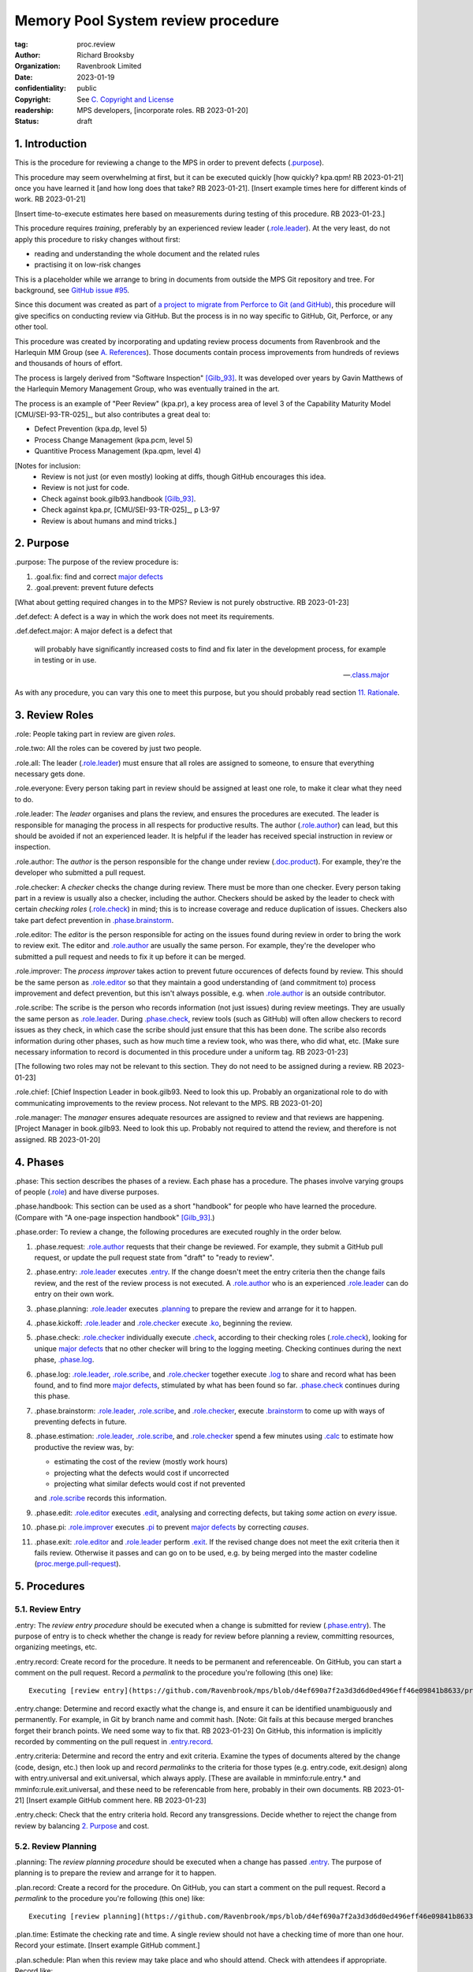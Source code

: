 ===================================
Memory Pool System review procedure
===================================

:tag: proc.review
:author: Richard Brooksby
:organization: Ravenbrook Limited
:date: 2023-01-19
:confidentiality: public
:copyright: See `C. Copyright and License`_
:readership: MPS developers, [incorporate roles. RB 2023-01-20]
:status: draft

.. TODO: Consistent terminology for the work under review, rather than
   "change", "work", "product document", etc.

.. TODO: Check against book.gilb93.proc.* and consider dividing
   procedures by role.

1. Introduction
===============

This is the procedure for reviewing a change to the MPS in order to
prevent defects (`.purpose`_).

This procedure may seem overwhelming at first, but it can be executed
quickly [how quickly? kpa.qpm! RB 2023-01-21] once you have learned it
[and how long does that take?  RB 2023-01-21].  [Insert example times
here for different kinds of work.  RB 2023-01-21]

[Insert time-to-execute estimates here based on measurements during
testing of this procedure.  RB 2023-01-23.]

This procedure requires *training*, preferably by an experienced
review leader (`.role.leader`_).  At the very least, do not apply this
procedure to risky changes without first:

- reading and understanding the whole document and the related rules

- practising it on low-risk changes

This is a placeholder while we arrange to bring in documents from
outside the MPS Git repository and tree.  For background, see `GitHub
issue #95 <https://github.com/Ravenbrook/mps/issues/95>`_.

Since this document was created as part of `a project to migrate from
Perforce to Git (and GitHub)
<https://github.com/orgs/Ravenbrook/projects/1>`_, this procedure will
give specifics on conducting review via GitHub.  But the process is in
no way specific to GitHub, Git, Perforce, or any other tool.

This procedure was created by incorporating and updating review
process documents from Ravenbrook and the Harlequin MM Group (see
`A. References`_).  Those documents contain process improvements from
hundreds of reviews and thousands of hours of effort.

The process is largely derived from "Software Inspection" [Gilb_93]_.
It was developed over years by Gavin Matthews of the Harlequin Memory
Management Group, who was eventually trained in the art.

The process is an example of "Peer Review" (kpa.pr), a key process
area of level 3 of the Capability Maturity Model [CMU/SEI-93-TR-025]_,
but also contributes a great deal to:

- Defect Prevention (kpa.dp, level 5)
- Process Change Management (kpa.pcm, level 5)
- Quantitive Process Management (kpa.qpm, level 4)

[Notes for inclusion:
  - Review is not just (or even mostly) looking at diffs, though
    GitHub encourages this idea.
  - Review is not just for code.
  - Check against book.gilb93.handbook [Gilb_93]_.
  - Check against kpa.pr, [CMU/SEI-93-TR-025]_, p L3-97
  - Review is about humans and mind tricks.]


2. Purpose
==========

_`.purpose`: The purpose of the review procedure is:

1. _`.goal.fix`: find and correct `major defects`_

2. _`.goal.prevent`: prevent future defects

[What about getting required changes in to the MPS?  Review is not
purely obstructive.  RB 2023-01-23]

_`.def.defect`: A defect is a way in which the work does not meet its
requirements.

_`.def.defect.major`: A major defect is a defect that

  will probably have significantly increased costs to find and fix
  later in the development process, for example in testing or in use.

  -- `.class.major`_

As with any procedure, you can vary this one to meet this purpose, but
you should probably read section `11. Rationale`_.


3. Review Roles
===============

_`.role`: People taking part in review are given *roles*.

_`.role.two`: All the roles can be covered by just two people.

_`.role.all`: The leader (`.role.leader`_) must ensure that all roles
are assigned to someone, to ensure that everything necessary gets
done.

_`.role.everyone`: Every person taking part in review should be assigned at
least one role, to make it clear what they need to do.

_`.role.leader`: The *leader* organises and plans the review, and
ensures the procedures are executed.  The leader is responsible for
managing the process in all respects for productive results.  The
author (`.role.author`_) can lead, but this should be avoided if not
an experienced leader.  It is helpful if the leader has received
special instruction in review or inspection.

_`.role.author`: The *author* is the person responsible for the change
under review (`.doc.product`_).  For example, they're the developer
who submitted a pull request.

_`.role.checker`: A *checker* checks the change during review.  There
must be more than one checker.  Every person taking part in a review
is usually also a checker, including the author.  Checkers should be
asked by the leader to check with certain *checking roles*
(`.role.check`_) in mind; this is to increase coverage and reduce
duplication of issues.  Checkers also take part defect prevention in
`.phase.brainstorm`_.

_`.role.editor`: The *editor* is the person responsible for acting on
the issues found during review in order to bring the work to review
exit.  The editor and `.role.author`_ are usually the same person.
For example, they're the developer who submitted a pull request and
needs to fix it up before it can be merged.

_`.role.improver`: The *process improver* takes action to prevent
future occurences of defects found by review.  This should be the same
person as `.role.editor`_ so that they maintain a good understanding
of (and commitment to) process improvement and defect prevention, but
this isn't always possible, e.g. when `.role.author`_ is an outside
contributor.

_`.role.scribe`: The scribe is the person who records information (not
just issues) during review meetings.  They are usually the same person
as `.role.leader`_.  During `.phase.check`_, review tools (such as
GitHub) will often allow checkers to record issues as they check, in
which case the scribe should just ensure that this has been done.  The
scribe also records information during other phases, such as how much
time a review took, who was there, who did what, etc.  [Make sure
necessary information to record is documented in this procedure under
a uniform tag.  RB 2023-01-23]

[The following two roles may not be relevant to this section.  They do
not need to be assigned during a review.  RB 2023-01-23]

_`.role.chief`: [Chief Inspection Leader in book.gilb93.  Need to look
this up.  Probably an organizational role to do with communicating
improvements to the review process.  Not relevant to the MPS.  RB
2023-01-20]

_`.role.manager`: The *manager* ensures adequate resources are
assigned to review and that reviews are happening.  [Project Manager
in book.gilb93.  Need to look this up.  Probably not required to
attend the review, and therefore is not assigned. RB 2023-01-20]


4. Phases
=========

_`.phase`: This section describes the phases of a review.  Each phase
has a procedure.  The phases involve varying groups of people
(`.role`_) and have diverse purposes.

_`.phase.handbook`: This section can be used as a short "handbook" for
people who have learned the procedure.  (Compare with "A one-page
inspection handbook" [Gilb_93]_.)

_`.phase.order`: To review a change, the following procedures are
executed roughly in the order below.

#. _`.phase.request`: `.role.author`_ requests that their change be
   reviewed.  For example, they submit a GitHub pull request, or
   update the pull request state from "draft" to "ready to review".

#. _`.phase.entry`: `.role.leader`_ executes `.entry`_.  If the change
   doesn't meet the entry criteria then the change fails review, and
   the rest of the review process is not executed.  A `.role.author`_
   who is an experienced `.role.leader`_ can do entry on their own
   work.

#. _`.phase.planning`: `.role.leader`_ executes `.planning`_ to
   prepare the review and arrange for it to happen.

#. _`.phase.kickoff`: `.role.leader`_ and `.role.checker`_ execute
   `.ko`_, beginning the review.

#. _`.phase.check`: `.role.checker`_ individually execute `.check`_,
   according to their checking roles (`.role.check`_), looking for
   unique `major defects`_ that no other checker will bring to the
   logging meeting.  Checking continues during the next phase,
   `.phase.log`_.

#. _`.phase.log`: `.role.leader`_, `.role.scribe`_, and
   `.role.checker`_ together execute `.log`_ to share and record what
   has been found, and to find more `major defects`_, stimulated by
   what has been found so far.  `.phase.check`_ continues during this
   phase.

#. _`.phase.brainstorm`: `.role.leader`_, `.role.scribe`_, and
   `.role.checker`_, execute `.brainstorm`_ to come up with ways of
   preventing defects in future.

#. _`.phase.estimation`: `.role.leader`_, `.role.scribe`_, and
   `.role.checker`_ spend a few minutes using `.calc`_ to estimate how
   productive the review was, by:

   - estimating the cost of the review (mostly work hours)
   - projecting what the defects would cost if uncorrected
   - projecting what similar defects would cost if not prevented

   and `.role.scribe`_ records this information.

#. _`.phase.edit`: `.role.editor`_ executes `.edit`_, analysing and
   correcting defects, but taking *some* action on *every* issue.

#. _`.phase.pi`: `.role.improver`_ executes `.pi`_ to prevent `major
   defects`_ by correcting *causes*.

#. _`.phase.exit`: `.role.editor`_ and `.role.leader`_ perform
   `.exit`_.  If the revised change does not meet the exit criteria
   then it fails review.  Otherwise it passes and can go on to be
   used, e.g. by being merged into the master codeline
   (`proc.merge.pull-request`_).

.. _proc.merge.pull-request: pull-request-merge.rst

.. _major defects: `.def.defect.major`_


5. Procedures
=============

5.1. Review Entry
-----------------

_`.entry`: The *review entry procedure* should be executed when a
change is submitted for review (`.phase.entry`_).  The purpose of
entry is to check whether the change is ready for review before
planning a review, committing resources, organizing meetings, etc.

_`.entry.record`: Create record for the procedure.  It needs to be
permanent and referenceable.  On GitHub, you can start a comment on
the pull request.  Record a *permalink* to the procedure you're
following (this one) like::

  Executing [review entry](https://github.com/Ravenbrook/mps/blob/d4ef690a7f2a3d3d6d0ed496eff46e09841b8633/procedure/review.rst#51-review-entry)

_`.entry.change`: Determine and record exactly what the change is, and
ensure it can be identified unambiguously and permanently.  For
example, in Git by branch name and commit hash.  [Note: Git fails at
this because merged branches forget their branch points.  We need some
way to fix that.  RB 2023-01-23] On GitHub, this information is
implicitly recorded by commenting on the pull request in
`.entry.record`_.

_`.entry.criteria`: Determine and record the entry and exit criteria.
Examine the types of documents altered by the change (code, design,
etc.) then look up and record *permalinks* to the criteria for those
types (e.g. entry.code, exit.design) along with entry.universal and
exit.universal, which always apply.  [These are available in
mminfo:rule.entry.* and mminfo:rule.exit.universal, and these need to
be referencable from here, probably in their own documents.  RB
2023-01-21]  [Insert example GitHub comment here.  RB 2023-01-23]

_`.entry.check`: Check that the entry criteria hold.  Record any
transgressions.  Decide whether to reject the change from review by
balancing `2. Purpose`_ and cost.


5.2. Review Planning
--------------------

_`.planning`: The *review planning procedure* should be executed when
a change has passed `.entry`_.  The purpose of planning is to prepare
the review and arrange for it to happen.

_`.plan.record`: Create a record for the procedure.  On GitHub, you
can start a comment on the pull request.  Record a *permalink* to the
procedure you're following (this one) like::

  Executing [review planning](https://github.com/Ravenbrook/mps/blob/d4ef690a7f2a3d3d6d0ed496eff46e09841b8633/procedure/review.rst#52-review-planning)

_`.plan.time`: Estimate the checking rate and time.  A single review
should not have a checking time of more than one hour.  Record your
estimate.  [Insert example GitHub comment.]

_`.plan.schedule`: Plan when this review may take place and who should
attend.  Check with attendees if appropriate.  Record like::

  @thejayps and @UNAA008 will review 2023-01-23 11:00 for about 2h.

_`.plan.source`: Determine and record the source documents
(`.doc.source`_).  This *must* include the the reason the change is
needed in terms of requirements.  [Entry should've ensured this.  RB
2023-01-23]  On GitHub, this can be the GitHub issue linked from the
pull request.

_`.plan.rule`: Determine and record the rules to apply (`.doc.rule`_).
You can use the entry criteria recorded by `.entry.criteria`_ to
select rule sets [from where?  RB 2023-01-23], but also consider the
list of rule sets [where? RB 2023-01-23].  [We might want e.g. rules
that apply to the critical path.  RB 2023-01-23]

_`.plan.check`: Determine and record the checklists to apply [how and
from where?  RB 2023-01-23].

_`.plan.roles`: Determine and record the checking roles
(`.role.check`_) to assign [how?  RB 2023-01-23].  [The leader and
scribe will be somewhat occupied during logging.  RB 2023-01-23]
[Always try to assign the backwards role.  RB 2023-01-23]

_`.plan.invite`: Invite the checkers (`.role.checker`_) to the kickoff
meeting (`.ko`_).


5.3. Review Kickoff
-------------------

[Sourced from [MM_proc.review.ko]_ and needs updating.  RB 2023-01-21]

_`.ko`: `.role.leader`_ holds the *review kickoff* meeting to ensure
that the review begins, and that everyone involved has what they need
to carry out their roles.


5.3.1. In Advance
.................

[This section could be moved to the planning phase.  RB 2023-01-21]

_`.ko.doc.prep`: In advance of the meeting, the leader ensures that checkers have 
access to the necessary documents, either by supplying them with physical 
copies, or by advising them of the documents in advance.

_`.ko.train.prep`: If any checkers are not familiar with formal review, the leader 
should ensure that they are briefed, and supplied with the relevant process 
documents.


5.3.2. At The Meeting
.....................

_`.ko.record`: Times, objectives, and anything else appropriate should all be 
recorded in the review record.

_`.ko.doc.check`: In the meeting, the leader checks that all checkers have access to 
all necessary documents.

_`.ko.intro`: The leader may ask the author to prepare a short (one minute) 
introduction to the product document.

_`.ko.role`: The leader announces or negotiates any checking roles
(`.role.check`_) they wish to assign, and ensures that checkers
understand their assignments.

_`.ko.improve`: The leader announces any relevant metrics and negotiates objectives.

[How about asking people for suggestions or experiments?  RB 2023-01-23]

_`.ko.log`: The leader announces the time of the logging meeting.  This should 
normally be set at the estimate end of the kickoff meeting, plus the estimated 
checking time, plus a short tea-break.  It should not normally be delayed to 
another day.

_`.ko.remind`: The leader reminds checkers of the purpose of review
(see `2. Purpose`_).

_`.ko.author`: The leader reminds the author that they can withdraw the
document from review at any time.

_`.ko.train.check`: The leader checks that checkers are familiar with their tasks and 
solicits any questions or suggestions.


5.4. Review Checking
--------------------

[Sourced from [MM_proc.review.check]_ and needs updating.  RB 2023-01-21]

_`.check`: The *checking procedure* should be executed by each
individual `.role.checker`_ alone, carrying out their assigned
checking roles (`.role.check`_) without conferring with other
checkers.  The purpose of checking is to find `major defects`_ not
found by other checkers.

[Note: not all issues are local to a line.  RB 2023-01-21]

[This text was in the phase section and might need to be incorporated here:

   The checking phase has a recommended time or rate, but checkers
   have instructions to deviate from that whenever individual
   availability, role, or situation dictates, in order to increase
   productivity.

   The objective of individual checking is to identify a maximum of
   unique major issues which no other checker will bring to the
   logging meeting.  To do this each checker should have at least one
   special "checking role".

RB 2023-01-23]


5.4.1. Start
............

_`.check.doc`: Ensure that you have all the relevant documents.

_`.check.ask`: Ask the review leader if you have any questions about
checking procedure.


5.4.2. Checking
...............

_`.check.source`: First, read any source documents.  Review is not
directed at finding defects in source documents, but any found are a
bonus.  They will be improvement suggestions (see class.imp [To what
does this refer?  RB 2023-01-21]).  Do not waste too much time finding
defects in source documents.

_`.check.rule`: Ensure that you are familiar with all rule sets or
check lists.

_`.check.role`: Ensure that you know and keep in mind the roles you
have been assigned.

_`.check.product`: Read through the product document (or documents) in
the order specified.  Remember to read the product documents in
reverse order if you were assigned `.role.check.backwards`_ during
`.ko.role`_.

_`.check.major`: Concentrate on finding `major defects`_; this is of
primary importance.

_`.check.max`: Find as many issues as possible to help the author.

_`.check.note`: Note all issues; you need not log them later.

_`.check.rough`: Your log can be rough; concentrate on finding issues.

_`.check.trouble`: Consult the leader if you have any questions, or if
you are finding too many or too few issues.

_`.check.class`: Classify each issue you find according to `.class`_.


5.4.3. End
..........

_`.check.record`: At the end of checking, record (for each product
document):

- How many defects were found, by class (see `.check.class`_);

- How long was actually spent;

- How much of the product document was actually checked;

- Any problems encountered.


5.5. Review Logging
-------------------

[Sourced from [MM_proc.review.log]_ and needs updating.  RB 2023-01-21]

_`.log`: The *review logging procedure* executed by `.role.leader`_
and `.role.scribe`_ together with `.role.checker`_.  It has two
purposes:

1. to record issues for action

2. to find more `major defects`_ by sharing what has been found so far.

Checking continues during logging.

_`.log.just`: The main reason for having joint logging sessions is so
that new issues are found.

[This text was in the phase section and may need incorporating here.

   The team concentrates on logging items at a rate of at least one
   per minute.  Items logged include potential defects (issues),
   improvement suggestions, and questions of intent to the author.
   The leader permits little other verbal meeting activity.  Meetings
   last as maximum of two hours at the known optimum rate.  If
   necessary, work must be chunked to avoid tiredness.  Optimum
   checking rate for the meeting is determined by the percentage of
   new issues identified in the logging meeting as well as the
   quantity of the documents.

RB 2023-01-23]


5.5.1. Advice for the author
............................

[Imported from mminfo:book.gilb93.proc.author.logging.  RB 2023-01-26]

- Report your own noted issues after giving your team-mates a chance.

- Don't say 'I found that too!'

- Thank your colleagues for their efforts on your behalf.

- Learn as much as possible about avoiding the issues as an author.

- Respect the opinion of your team-mates.  Do not justify or defend.

- Check the logging for legibility and intelligibility.

- Answer any 'questions of intent' logged by checkers at the end of
  the logging meeting.


5.5.2. During The Meeting
.........................

_`.log.record`: All information gathered should be recorded in the
review log.  This may be deferred if the meeting is mediated by a
logged medium, such as IRC.

_`.log.metrics`: Gather individual metrics of:

- Issue counts by class;

- Time spent checking;

- Amount of product document actually checked.

_`.log.author`: The leader reminds the author that he may remove
documents from review at any time.

_`.log.decide`: The leader, in consultation with the author and
editor, decides whether it is worth holding continuing with the
logging meeting.  [Using what criteria?  We've never actually done
this.  GavinM 1997-06-12] In particular, see exit.universal.rates [To
what does this refer?  RB 2023-01-21].  [It could be that many or very
serious issues are logged very early in the meeting, and so the work
needs major revision and a new review later.  But there's a risk that
issues won't be found in a second review, which is why we never
cancelled.  RB 2023-01-23]

_`.log.scribe`: Assign a scribe (usually the leader), and ensure the
editor will be happy with the readability of the log.

_`.log.explain`: The leader explains the order in which issues will be
logged, and ensures everyone understand this.  He also explains the
desired form of issues, namely:

- Location;

- `.class`_, including `.class.new`_ (N) if the issue was discovered
  during logging;

- Description of issue, concentrating on how it breaks a rule, rather
  than on possible solutions, naming the rule or checklist question,
  if possible.

_`.log.dup`: The leader should also explain that checkers should avoid
logging issues that have are duplicates of ones already logged, ut
that if in doubt, they should log.

_`.log.slow`: Issues are logged sufficienly slowly that all checkers
can examine each issue.  This is so that checkers can find new issues.

_`.log.order`: Unless instructed otherwise, checkers should try to
list their issues in forwards document order.  This makes life easier
for other checkers and the editor.

_`.log.fast`: Logging should more fairly brisky, however, and the
leader should be firm in discouraging discussion of:

- Whether issues are genuine defects;

- How a defect may be resolved;

- The review process (other than to answer questions);

- The answers to questions logged.

[And encouraging the search for more defects, see `.log.just`_.
RB 2023-01-21]

[ There has been much experimentation with the order of logging, but
this represents current best practice.  GavinM 1997-06-12 ]

_`.log.major`: The leader calls upon all checkers, one by one, to list
their `major defects`_, preferable in order of their occurance in the
product document.  He may chunk the product document and go round the
checkers several times, but this is unusal.

_`.log.decide.non-major`: The leader may decide not to log all minor
issues (`.class.minor`_).  He should announce that each
checker should offer some number, or fraction.  Other issues may be
logged in writing.

_`.log.non-major`: The leader takes all checkers through the product
document in order, at each stage:

- Announcing the section being looked at;

- Asking who has issues in this section;

- Requesting issues from checkers.  [This may be unnecessary if using
  an asynchronous medium, such as IRC.  GavinM 1997-06-12]

Note that improvement suggestions arising from specific parts of the
product document can be logged at this stage.

_`.log.general`: The leader then requests, by checker, any general or
new issues not already logged.

_`.log.brainstorm`: The leader negotiates a time for the process
brainstorm.  This will normally be a tea-break (10-15 minutes) after
the end of the logging meeting.


5.5.3. After The Meeting
........................

_`.log.inform`: The reviewed document is now ready for edit (see proc.review.edit).  
The review leader should inform the editor of this by mail.


5.6. Review Brainstorm
----------------------

[Sourced from [MM_proc.review.brainstorm]_ and needs updating.  RB
2023-01-21]

_`.brainstorm`: The *review brainstorm procedure* should be executed
by `.role.leader`_, `.role.scribe`_, and `.role.checker`_ right after
`.log`_.  The purpose is to come up with ways of preventing defects in
future.  The meeting should *not* analyse the defects found by the
review, or suggest ways to fix those defects, except insofar as it is
necessary to develop ways to *prevent* those defects.

_`.brainstorm.just`: The purpose of holding a process brainstorm
meeting is to meet the second goal of review (`.goal.prevent`_) by
finding ways to prevent the reoccurance of defects.  This closes the
process improvement loop.

[This text was in the phase section and may need incorporating here.

   The followup is done by the `.role.leader`_, and make take place any
   time after the brainstorm meeting.  [What is the followup?  RB
   2023-01-20]

   Immediately after each logging meeting time is used to brainstorm
   the process causes of major defects, and to brainstorm improvements
   to remove these causes.  The meeting shall last no more than half
   an hour.  The objective is to maximize production of useful ideas
   and personal commitment to change within that time.

RB 2023-01-23]


5.6.1. In Advance
.................

_`.brainstorm.choose`: The leader chooses 3-6 major defects or groups
of `major defects`_ found in review.  They makes this choice based on
their importance and his own experience of which defects can be most
profitably attacked.


5.6.2. In The Meeting
.....................

_`.brainstorm.time`: The process brainstorm should last no more than
around 30 minutes.

_`.brainstorm.record`: The brainstorm should be recorded in the review
log as best as the scribe may.  This may be deferred if the process
brainstorm takes place by some logged medium, such as IRC.

_`.brainstorm.remind`: The leader reminds participants that their
purpose is to find process improvements that would have prevented
major defects from occurring.

_`.brainstorm.raise`: The leader raises each issue in turn, reminding
participants of the issue, and asking how it happenned and what could
have prevented it.

_`.brainstorm.disc`: The participants should discuss each defect for
no more than about five minutes.  They should focus on how the defect
arose, and what improvement could prevent it.  The leader should be
firm in curtailing discussion of how the defect can be fixed.

_`.brainstorm.proc`: If time permits, the leader may solicit
criticisms of the review process and apply `.brainstorm.disc`_ to
them.


5.6.3. After The Meeting
........................

_`.brainstorm.act`: The review leader should derive requests and
solution suggestions for the process product from the record, and
should note these in the review record where appropriate.  [This needs
to be made more specific.  RB 2023-01-21]


5.7. Review Edit
----------------

[Sourced from [MM_guide.review.edit]_ and needs updating.  RB 2023-01-21]

_`.edit`: The *review edit procedure* must be executed by
`.role.editor`_ to analyse and correct defects, the review's primary
purpose (`.goal.fix`_).

[This text was in the phase section, and may need incorporating here.

   Issue analysis and correction action is undertaken by an editor.
   Some written action must be taken on all logged issues -- if
   necessary by sending change requests to other authors.  The editor
   makes the final classification of issues into defects, and reports
   final defect metrics to the leader.  Edit also deals with
   improvements and can deal with "questions to the author".

RB 2023-01-23]

_`.edit.log`: The log should be placed in the edit section of the
review document.  The review document for a document of tag <tag> and
revision <revision> will be review.<tag>.<revision>.

_`.edit.order`: The log should be in numerical order, one issue per line.

_`.edit.extra`: You may make corrections to defects which you spot
yourself during editing work.  Log them like those found during
`.check`_ or `.log`_ and inform `.role.leader`_ about them.


5.7.1. Edit comments
....................

_`.edit.edit-comments`: The following describes the format of edit
comments for each issue, indicating the action taken.  See `.class`_
for issue classification.

_`.edit.record`: [Insert details of how to record edits.  RB
2023-01-23]


Major Issues
~~~~~~~~~~~~

_`.edit.major`: Major issues should receive one of the following
responses:

_`.edit.major.reject`: "Reject: <reason>"

  reject the issue with a reason why it is not a valid issue.

_`.edit.major.comment`: "Comment: <reason>"

  it is a valid issue, but merely add a comment to the document, the
  reason states why it cannot be fixed at this time.  Note that this
  is not the same as fixing a defect in a comment.

_`.edit.major.fix`: "Fix: <detail>"

  fix the defect and give some indication of how.

_`.edit.major.raise`: "Raise: <tag>"

  escalate the defect, usually by creating a request in MM Evolution.

_`.edit.major.other`: If a major defect results in a change to another document, that 
document's tag must be quoted.


Minor Issues
~~~~~~~~~~~~

_`.edit.minor`: Minor issues should receive one of the following
responses:

_`.edit.minor.reject`: "Reject: <reason>"

  reject is issue with a reason why it is  not a valid issue.

_`.edit.minor.forget`: "Forget: <reason>"

  it is a valid issue but is not worth taking any action over.
  [Should we have this?]

_`.edit.minor.comment`: "Comment: <reason>"

  it is a valid issue, but merely add a comment to the document, the
  reason states why it cannot be fixed at this time.  Note that this
  is not the same as fixing a defect in a comment.

_`.edit.minor.fix`: "Fix: <detail>"

  fix the defect and give an indication of how; the detail is optional
  where the fix is obvious.

_`.edit.minor.raise`: "Raise: <tag>"

  escalate the defect, usually by creating a request in MM Evolution.

_`.edit.minor.other`: If a minor defect results in a change to another document, that 
document's tag must be quoted.


Comments
~~~~~~~~

_`.edit.comment`: Comments on the product document should receive one of the following 
responses:

_`.edit.comment.reject`: "Reject: <reason>"

  reject the comment with a reason why it is invalid.

_`.edit.comment.forget`: "Forget: <reason>"

  it is a valid comment, but isn't worth taking any action over.  The
  reason is optional.

_`.edit.comment.comment`: "Comment: <detail>"

  a comment has been added to the document.  The detail is optional.

_`.edit.comment.fix`: "Fix: <detail>"

  the comment has resulted in a change to the product document.

_`.edit.comment.other`: If a comment results in a change to another
document, that document's tag must be quoted.


Questions To The Author
~~~~~~~~~~~~~~~~~~~~~~~

_`.edit.question`: Questions to the author should receive one of the following 
responses:

_`.edit.question.mail`: "Mail: <tag>.."

  the question is answered in the specified mail message(s).

_`.edit.question.raise`: "Raise: <tag>"

  the question has been escalated to the specified document, usually a
  request in MM Evolution.


Improvement Suggestions
~~~~~~~~~~~~~~~~~~~~~~~

_`.edit.improve`: Improvement suggestions should be left for `.pi`_,
unless you are also `.role.improver`_.


5.8. Process Improvement
------------------------

_`.pi`: The *process improvement procedure* must be executed by
`.role.improver`_ to take action to prevent future defects, the
review's secondary purpose (`.goal.prevent`_).

_`.pi.scope`: The scope of actions that might be taken by the improver
should not be limited, and could include:

- filing process issues for later action
- raising concerns with management
- sending suggestions to anyone
- suggesting wholesale review of working practices
- requesting training for staff.

as well as changes like:

- adding rules or checklist items
- updating procedures
- creating tools
- adding automated checks

_`.pi.record`: [Insert details of how to record PI actions.  RB
2023-01-23]

_`.pi.log`: The log should be placed in the process improvement
section of the review document.  [Needs updating.  RB 2023-01-23]

_`.pi.action`: `.role.improver`_ must take a written action for every
improvement suggestion logged (`.log`_).

_`.pi.response`: Improvement suggestions should receive one of the
following responses:

_`.pi.edit`: "Edit: <tag> <detail>"

  edit of another document.  The detail is optional if it is obvious.

_`.pi.pass`: "Pass: <person>"

  passed to another person, who has accepted it.

_`.pi.raise`: "Raise: <tag>"

  elevated, usually to a request in MM Evolution.

_`.pi.reject`: "Reject: <reason>"

  rejected because it is not a valid issue.

_`.pi.forget`: "Forget: <reason>"

  it is a valid issue, but is not worth taking any action
  over. [Should we have this?]


5.8. Review Exit
----------------

[Sourced from [MM_proc.review.exit]_ and needs updating.  RB
2023-01-21]

_`.exit`: The *review exit procedure* is should be executed by
`.role.leader`_ and `.role.editor`_ after editing (`.edit`_).  The
purpose of exit is to check whether the revised change has passed
review.

[This text was in the phase section and may need to be incorporated here:

   The leader shall determine that some appropriate written action has
   been taken on all logged issues.  The leader is not responsible for
   the correctness (the editor is).

   The leader determines whether the formal exit criteria have been
   met before signing off completion of the Inspection.  These include
   follow-up completed, metrics delivered, planned rates kept to, and
   level of remaining defects within acceptable bounds.

RB 2023-01-23]

_`.exit.request`: The editor requests the leader to exit the document.  [Shouldn't this be in .edit?  RB 2023-01-23]

_`.exit.calc`: [Calculate and record final metrics using `.calc`_.  RB 2023-01-26]

_`.exit.record`: [Include details of how to record exit.  RB
2023-01-23]

_`.exit.check`: The leader checks that the document passes all
relevant exit criteria.  These should be indicated in review record.
 
_`.exit.check.fix`: If it doesn't pass all exit criteria, but it is
possible to fix it, he may either fix it himself, or return it to the
editor.

_`.exit.check.fail`: If the document cannot be made to pass exit (if,
say, there are two many estimated defects remaining), it may be passed
back to development, and reviewed subsequently.  The document remains
draft, and the review record becomes draft.  The reasons for failure
should be documented in the review record.

_`.exit.check.pass`: If it passes all criteria, the leader sets the
document status to "accepted" and the review record to "draft".  The
date of exit and any notes should be recorded in the review record.
The document is now suitable for release as appropriate.

_`.exit.inform`: The leader should inform all review participants and
some archived mailing list (such as "mm"), of the result of the
review, and any notes that seem appropriate.


6. Documents
============

[Sourced from [MM_process.review]_ and needs updating.  RB 2023-01-21]

_`.doc`: The review process involves a lot of documents.  This is a
brief explanation of what they are:

_`.doc.source`: Source document

  A document from which the product document is derived.  Note that
  this is nothing to do with source code.

_`.doc.product`: Product document

  The document developed from the source documents, and offered for
  review.  The work under review.  The changes under review.  The work
  product.  [Much of this procedure has been rephrased in term of
  reviewing a *change*, since this is a *change review procedure* and
  the tools, such as GitHub, focus on reviewing change.  Introducing a
  new product document is a change.  RB 2023-01-23]

_`.doc.record`: Review record

  A document of type "review" that records the results of reviewing
  one document.  This includes the issue log, and the brainstormed
  improvement suggestions.

_`.doc.issue`: Issue log

  A record of issues raised during the logging meeting, specifying
  their location, type, finder, and a brief description.  The issue
  log also gives each issue an identifying number.

_`.doc.rev`: Revised document

  The result of performing the edit procedure on the Product document.

_`.doc.acc`: Accepted document

  The result of a Revised document passing exit.

_`.doc.rule`: Rule

  A rule set that a Product document is expected to obey.

_`.doc.guide`: Guidelines

  A "guide" document that a Product document may be expected to be in
  line with.  [Explain how this is distinct from rules.  RB
  2023-01-21]

_`.doc.check`: Checklist

  A list of questions, a negative answer to which indictes that a rule
  has been broken (see .doc.rule).

_`.doc.entry`: Entry criteria

  Criteria that should be met before review to ensure that the
  document is likely to pass exit.

_`.doc.proc`: Procedures

  Descriptions of the steps involved in completing any part of process
  (development, review, or otherwise).

_`.doc.imp`: Brainstormed improvement suggestions

  Suggested improvements to process (and hence to some document)
  arising from the process brainstorm.

_`.doc.request`: Requests for change

  An issue that the editor cannot deal with that is escalated to some
  other tracking system, usually MM Evolution (see process.darwin).


7. Calculations
===============

[This section was found in guide.review.edit but seems out
of place.  RB 2021-01-21]

_`.calc`: [Need to mention how this info is used.  Ref kpa.qpm.  RB
2023-01-26]

_`.calc.manpower-used`: The manpower used is the time for entry,
kickoff, checking, logging, brainstorm, edit, and exit.  Kickoff,
checking, logging and brainstorm must be multiplies by the number of
checkers.  Entry and kickoff may be assigned to another document
reviewed at the same time.

_`.calc.manpower-saved`: The default calculation is the number of
major defects found and fixed, multiplies by 10 man-hours.  This
represent the cost of a major defect found by QC.  If the defect would
have reached customers, the estimate should be 100 man-hours.  A
better estimate can be made, with justification.

_`.calc.defects-remaining`: The calculation of defects remaining
should use the estimate <major defects found>/<number of pages>.  The
obvious adjustment must be made for sampling.  The number of
unresolved major issues (raised) should be added.  [In an ideal world,
I believe we should know what proportion of major defects we find, and
use that.  Perhaps we could use 75%? - GavinM]


8. Checking Roles
=================

["Checking role" is too easily conflated with "review role" and should
perhaps be renamed to "method".  RB 2023-01-23]

_`.role.check`: Checking roles are assigned (`.plan.roles`_) to
`.role.checker`_ in order to focus their attention on different
aspects of the change under review, and so increase the number of
unique major defects found.

_`.role.check.backwards`: The *backwards checking role* involves
scanning the product document in reverse order, in order to increase
the chances of finding major defects that won't be found by other
checkers.  The checker should use their initiative in determining the
granularity of this reversal; for example: in an implementation, the
checker might read each function or type definition in turn from the
end of the file; for other documents, the checker might read each
subsection or paragraph from the end backwards.  For the convenience
of other checkers and the editor, the backwards checker should their
issues in forwards document order.  See `.log.order`_.  [This advice
may no longer be relevant with automated tools.  RB 2023-01-26]

_`.role.check.clarity`: The *clarity checking role* focuses on whether
the product document is clear and obvious.  This is a good role to
give to someone who has never seen the product document before, but
who is in the intended readership.  Anything that is unclear to them
is a defect.

_`.role.check.consistency`: The *consistency checking role* focuses on
whether the product document or documents are internally consistent.

_`.role.check.convention`: The *convention checking role* concentrates
on whether the product document complies with detailed conventions and
rules.

_`.role.check.correctness`: The *correctness checking role* focuses on
whether the product document is correct, i.e. will have the intended
consequences.

_`.role.check.source`: The *source checking role* concentrates on
whether the product document is consistent with any source documents,
and whether dependencies and links are documented where appropriate.


9. Issue Classification
=======================

[Imported from mminfo:guide.review.class and needs updating.  RB
2023-01-26]

_`.class`: There are many possible schemes for defect classification,
but only a coarse one is used here.  Any issue raised, must fall into
one of the following classes.  The normal abbreviation is indicated.

_`.class.major`: (M): A Major defect is a defect in the Product
document that will probably have significantly increased costs to find
and fix later in the development process, for example in testing or in
use ([Gilb_93]_ p442).  A bug that is fixed after review typically
takes one man-hour, after testing 10 man-hour, and in the field 100
man-hours.  A defect that will waste downstream development effort is
also major.  Typical major defects are:

- In an implementation, potentially failing to behave as specified;

- In an implementation, failing to validate foriegn data;

- In a high-level document, being likely to cause major defects in
  derived documents.

_`.class.minor`: (m): A minor defect is any defect in the Product
document whose cost to fix does not increase in time.  If there is a
typo, then it doesn't matter when it's fixed.  Typical minor defects
are:

- an implementation, poor variable names;

- in any human-readable text, typos where the meaning is clear.

_`.class.comment`: (C): A comment is any remark about the product
document.  Typical comments are:

- suggestions for how an algorithm could be optimised in future;

- praise.

_`.class.imp`: (I): An improvement suggestion is any potential defect
found in documents other than the product document.  Typical
improvement suggestions are:

- defects in source documents;

- defects in rule sets, check lists, or procedures.

_`.class.new`: (N): Any issue found during logging (as opposed to
during checking) is a new issue.  This classification is orthogonal to
the preceding.  It is important to mark new issues, in order to
measure how worthwhile group logging sessions are (see `.log.just`_).


11. Rationale
=============

Formal review is the key to the quality of the Memory Pool System.

A full justification of the review process described by this procedure
is not feasible here.  There are three sources:

1. the process improvement history of the Memory Pool System project,

2. Software Inspection [Gilb_93]_,

3. the analysis work behind the Capability Maturity Model
   [CMU/SEI-93-TR-024]_.

Of these, (1) is unfortunately the least accessible, because the
documents have travelled through several different systems, and
version control did not always survive.


11.1. Why formal reviews?
-------------------------

Ravenbrook does have hundreds of archived review records [MM_reviews]_
with estimates of review productivity (produced by
`.phase.estimation`_).  [At some point it would be good to summarize
those here.  RB 2023-01-28]

Every formal review has been worthwhile in terms of preventing defects
versus the cost of review.

The Harlequin MM Group adopted code review in the mid 1990s -- early
compared to most of the industry.  Casual code reviews (where someone
eyeballs diffs) have become standard practice for many projects, and
it's quite hard to imagine a time without them.  However, full-on
formal reviews or inspections are still relatively rare.

Formal review is appropriate for the MPS because defects in memory
managers, and especially in garbage collectors, are *extremely*
expensive to find and fix compared to other software.

It's the job of a garbage collector to destroy information by
recycling (overwriting) objects and reorganizing memory.  A subtle
failure of GC logic can cause a failure in the client software hours
later.  When that failure happens to a user of an application
delivered by developers using a compiler developed by your client that
uses the MPS in its runtime system, well, forget about it.  A defect
in the compiler (usually considered expensive) is relatively cheap!

This means that the cost of `major defects`_ escalates *much* more
steeply for the MPS than most software, so it is especially worthwhile
to catch them early in the development process.

Even testing is too late.


A. References
=============

.. [CMU/SEI-93-TR-024] "Capability Maturity Model for Software,
		       Version 1.1"; Mark C. Paulk, Bill Curtis, Mary
		       Beth Chrissis, Charles V. Weber; Software
		       Engineering Institute, Carnegie Mellon
		       University; 1993-02;
		       <https://resources.sei.cmu.edu/library/asset-view.cfm?assetid=11955>.

.. [CMU/SEI-93-TR-025] "Key Practices of the Capability Maturity
                       Model, Version 1.1"; Mark C. Paulk,
                       Charles V. Weber, Suzanne M. Garcia, Mary Beth
                       Chrissis, Marilyn Bush; Software Engineering
                       Institute, Carnegie Mellon University; 1993-02;
                       <https://resources.sei.cmu.edu/asset_files/TechnicalReport/1993_005_001_16214.pdf>.

.. [Gilb_93] "Software Inspection"; Tom Gilb, Dorothy Graham; Addison
             Wesley; 1993; ISBN 0-201-63181-4; book.gilb93.

.. [MM_guide.review.edit] "Guidelines for review edits"; Gavin
			  Matthews; Harlequin Limited; 1996-10-31;
			  mminfo:guide.review.edit;
			  //info.ravenbrook.com/project/mps/doc/2002-06-18/obsolete-mminfo/mminfo/guide/review/edit/index.txt#1.

.. [MM_process.review] "The review process"; Richard Brooksby;
		       Harlequin Limited; 1995-08-18;
		       mminfo:process.review;
		       //info.ravenbrook.com/project/mps/doc/2002-06-18/obsolete-mminfo/mminfo/process/review/index.txt#1.

.. [MM_proc.review.brainstorm] "Procedure for process brainstorm in
			       review"; Gavin Matthews; Harelquin
			       Limited; 1997-06-12;
			       mminfo:proc.review.brainstorm;
			       //info.ravenbrook.com/project/mps/doc/2002-06-18/obsolete-mminfo/mminfo/proc/review/brainstorm/index.txt#1.

.. [MM_proc.review.check] "Procedure for checking in review"; Gavin
			  Matthews; Harlequin Limited; 1997-06-12;
			  mminfo:proc.review.check;
			  //info.ravenbrook.com/project/mps/doc/2002-06-18/obsolete-mminfo/mminfo/proc/review/check/index.txt#1.

.. [MM_proc.review.entry] "Procedure for review entry"; Gavin
			  Matthews; Harlequin Limited; 1997-06-02; mminfo:proc.review.entry;
			  //info.ravenbrook.com/project/mps/doc/2002-06-18/obsolete-mminfo/mminfo/proc/review/entry/index.txt#1.

.. [MM_proc.review.exit] "Procedure for exiting a document from
			 review"; Gavin Matthews; Harlequin Limited;
			 1997-06-12; mminfo:proc.review.exit;
			 //info.ravenbrook.com/project/mps/doc/2002-06-18/obsolete-mminfo/mminfo/proc/review/exit/index.txt#1.

.. [MM_proc.review.ko] "Procedure for a review kickoff meeting"; Gavin
		       Matthews; Harlequin Limited; 1997-06-12;
		       mminfo:proc.review.ko;
		       //info.ravenbrook.com/project/mps/doc/2002-06-18/obsolete-mminfo/mminfo/proc/review/ko/index.txt#1.

.. [MM_proc.review.log] "Procedure for review logging meeting"; Gavin
			Matthews; Harlequin Limited; 1997-06-12;
			mminfo:proc.review.log;
			//info.ravenbrook.com/project/mps/doc/2002-06-18/obsolete-mminfo/mminfo/proc/review/log/index.txt#1

.. [MM_reviews] Review records of the MM Group; Harlequin Limited;
		mminfo:review.*;
		//info.ravenbrook.com/project/mps/doc/2002-06-18/obsolete-mminfo/mminfo/review/...


B. Document History
===================

==========  =====  ==================================================
2023-01-19  RB_    Created.
2023-01-20  RB_    Importing material from MM Group proc.review.
2023-01-26  RB_    Importing checking roles and issue classification
                   from MM Group documents.
2023-01-28  RB_    Developing the Rationale.
                   Tidying up remaining comments.
==========  =====  ==================================================

.. _RB: mailto:rb@ravenbrook.com


C. Copyright and License
========================

Copyright © 2023 `Ravenbrook Limited <https://www.ravenbrook.com/>`_.

Redistribution and use in source and binary forms, with or without
modification, are permitted provided that the following conditions are
met:

1. Redistributions of source code must retain the above copyright
   notice, this list of conditions and the following disclaimer.

2. Redistributions in binary form must reproduce the above copyright
   notice, this list of conditions and the following disclaimer in the
   documentation and/or other materials provided with the distribution.

THIS SOFTWARE IS PROVIDED BY THE COPYRIGHT HOLDERS AND CONTRIBUTORS
"AS IS" AND ANY EXPRESS OR IMPLIED WARRANTIES, INCLUDING, BUT NOT
LIMITED TO, THE IMPLIED WARRANTIES OF MERCHANTABILITY AND FITNESS FOR
A PARTICULAR PURPOSE ARE DISCLAIMED. IN NO EVENT SHALL THE COPYRIGHT
HOLDER OR CONTRIBUTORS BE LIABLE FOR ANY DIRECT, INDIRECT, INCIDENTAL,
SPECIAL, EXEMPLARY, OR CONSEQUENTIAL DAMAGES (INCLUDING, BUT NOT
LIMITED TO, PROCUREMENT OF SUBSTITUTE GOODS OR SERVICES; LOSS OF USE,
DATA, OR PROFITS; OR BUSINESS INTERRUPTION) HOWEVER CAUSED AND ON ANY
THEORY OF LIABILITY, WHETHER IN CONTRACT, STRICT LIABILITY, OR TORT
(INCLUDING NEGLIGENCE OR OTHERWISE) ARISING IN ANY WAY OUT OF THE USE
OF THIS SOFTWARE, EVEN IF ADVISED OF THE POSSIBILITY OF SUCH DAMAGE.

.. end
